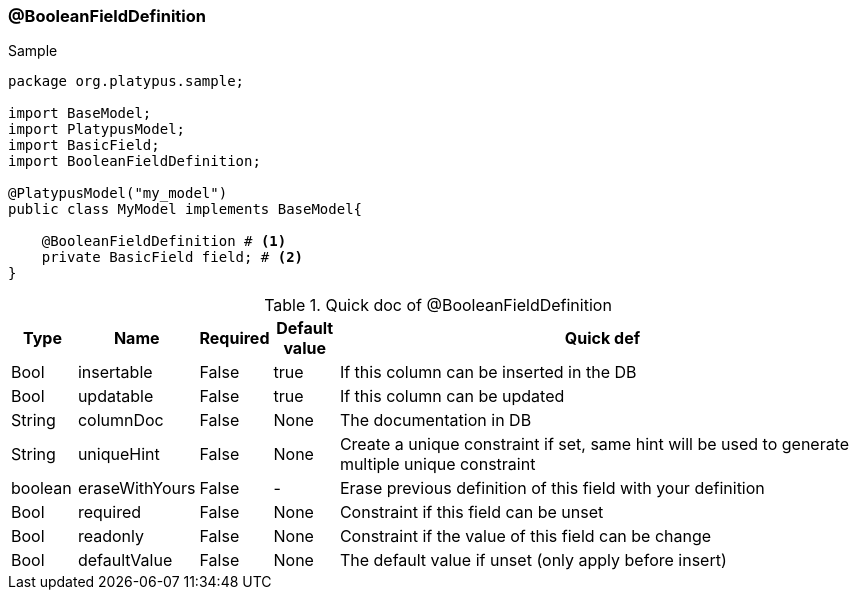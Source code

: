 === @BooleanFieldDefinition
.Sample
[source, java, numbered]
----
package org.platypus.sample;

import BaseModel;
import PlatypusModel;
import BasicField;
import BooleanFieldDefinition;

@PlatypusModel("my_model")
public class MyModel implements BaseModel{

    @BooleanFieldDefinition # <1>
    private BasicField field; # <2>
}
----

.Quick doc of @BooleanFieldDefinition
[cols="1,1,1,1,9",options="header"]
|===
|Type |Name  |Required |Default value |Quick def

|Bool
|insertable
|False
|true
|If this column can be inserted in the DB

|Bool
|updatable
|False
|true
|If this column can be updated

|String
|columnDoc
|False
|None
|The documentation in DB

|String
|uniqueHint
|False
|None
|Create a unique constraint if set,
same hint will be used to generate multiple unique constraint

|boolean
|eraseWithYours
|False
|-
|Erase previous definition of this field with your definition

|Bool
|required
|False
|None
|Constraint if this field can be unset

|Bool
|readonly
|False
|None
|Constraint if the value of this field can be change

|Bool
|defaultValue
|False
|None
|The default value if unset (only apply before insert)
|===